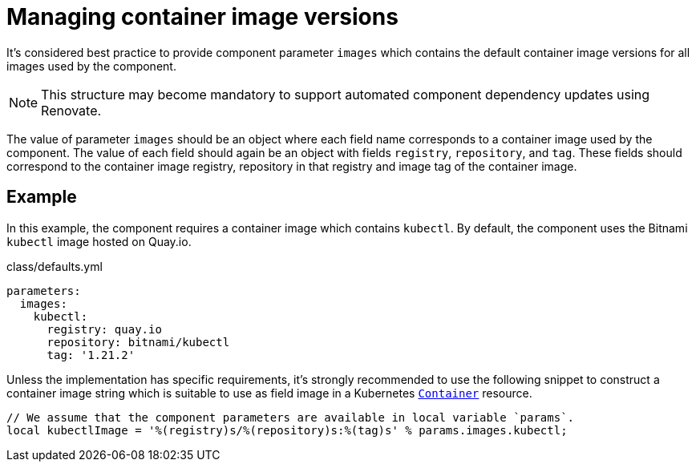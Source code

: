 = Managing container image versions

It's considered best practice to provide component parameter `images` which contains the default container image versions for all images used by the component.

NOTE: This structure may become mandatory to support automated component dependency updates using Renovate.

The value of parameter `images` should be an object where each field name corresponds to a container image used by the component.
The value of each field should again be an object with fields `registry`, `repository`, and `tag`.
These fields should correspond to the container image registry, repository in that registry and image tag of the container image.

== Example

In this example, the component requires a container image which contains `kubectl`.
By default, the component uses the Bitnami `kubectl` image hosted on Quay.io.

.class/defaults.yml
[source,yaml]
----
parameters:
  images:
    kubectl:
      registry: quay.io
      repository: bitnami/kubectl
      tag: '1.21.2'
----

Unless the implementation has specific requirements, it's strongly recommended to use the following snippet to construct a container image string which is suitable to use as field image in a Kubernetes https://kubernetes.io/docs/reference/generated/kubernetes-api/v1.22/#container-v1-core[`Container`] resource.

[source,jsonnet]
----
// We assume that the component parameters are available in local variable `params`.
local kubectlImage = '%(registry)s/%(repository)s:%(tag)s' % params.images.kubectl;
----
